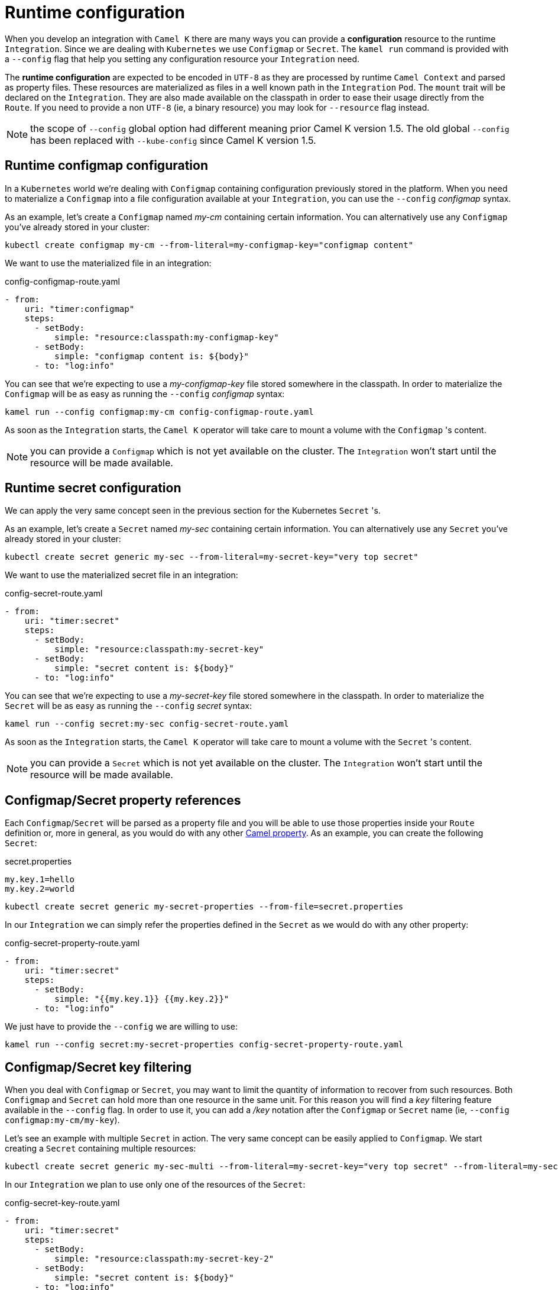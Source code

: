 [[runtime-config]]
= Runtime configuration

When you develop an integration with `Camel K` there are many ways you can provide a *configuration* resource to the runtime `Integration`. Since we are dealing with `Kubernetes` we use `Configmap` or `Secret`. The `kamel run` command is provided with a `--config` flag that help you setting any configuration resource your `Integration` need.

The *runtime configuration* are expected to be encoded in `UTF-8` as they are processed by runtime `Camel Context` and parsed as property files. These resources are materialized as files in a well known path in the `Integration` `Pod`. The `mount` trait will be declared on the `Integration`. They are also made available on the classpath in order to ease their usage directly from the `Route`. If you need to provide a non `UTF-8` (ie, a binary resource) you may look for `--resource` flag instead.

NOTE: the scope of `--config` global option had different meaning prior Camel K version 1.5. The old global `--config` has been replaced with `--kube-config` since Camel K version 1.5.

[[runtime-config-configmap]]
== Runtime configmap configuration

In a `Kubernetes` world we're dealing with `Configmap` containing configuration previously stored in the platform. When you need to materialize a `Configmap` into a file configuration available at your `Integration`, you can use the `--config` _configmap_ syntax.

As an example, let's create a `Configmap` named _my-cm_ containing certain information. You can alternatively use any `Configmap` you've already stored in your cluster:

----
kubectl create configmap my-cm --from-literal=my-configmap-key="configmap content"
----

We want to use the materialized file in an integration:

[source,yaml]
.config-configmap-route.yaml
----
- from:
    uri: "timer:configmap"
    steps:
      - setBody:
          simple: "resource:classpath:my-configmap-key"
      - setBody:
          simple: "configmap content is: ${body}"
      - to: "log:info"
----

You can see that we're expecting to use a _my-configmap-key_ file stored somewhere in the classpath. In order to materialize the `Configmap` will be as easy as running the `--config` _configmap_ syntax:

----
kamel run --config configmap:my-cm config-configmap-route.yaml
----

As soon as the `Integration` starts, the `Camel K` operator will take care to mount a volume with the `Configmap` 's content.

NOTE: you can provide a `Configmap` which is not yet available on the cluster. The `Integration` won't start until the resource will be made available.

[[runtime-config-secret]]
== Runtime secret configuration

We can apply the very same concept seen in the previous section for the Kubernetes `Secret` 's.

As an example, let's create a `Secret` named _my-sec_ containing certain information. You can alternatively use any `Secret` you've already stored in your cluster:

----
kubectl create secret generic my-sec --from-literal=my-secret-key="very top secret"
----

We want to use the materialized secret file in an integration:

[source,yaml]
.config-secret-route.yaml
----
- from:
    uri: "timer:secret"
    steps:
      - setBody:
          simple: "resource:classpath:my-secret-key"
      - setBody:
          simple: "secret content is: ${body}"
      - to: "log:info"
----

You can see that we're expecting to use a _my-secret-key_ file stored somewhere in the classpath. In order to materialize the `Secret` will be as easy as running the `--config` _secret_ syntax:

----
kamel run --config secret:my-sec config-secret-route.yaml
----

As soon as the `Integration` starts, the `Camel K` operator will take care to mount a volume with the `Secret` 's content.

NOTE: you can provide a `Secret` which is not yet available on the cluster. The `Integration` won't start until the resource will be made available.

[[runtime-config-props]]
== Configmap/Secret property references

Each `Configmap`/`Secret` will be parsed as a property file and you will be able to use those properties inside your `Route` definition or, more in general, as you would do with any other xref:configuration/camel-properties.adoc[Camel property]. As an example, you can create the following `Secret`:

[source,text]
.secret.properties
----
my.key.1=hello
my.key.2=world
----

----
kubectl create secret generic my-secret-properties --from-file=secret.properties
----

In our `Integration` we can simply refer the properties defined in the `Secret` as we would do with any other property:

[source,yaml]
.config-secret-property-route.yaml
----
- from:
    uri: "timer:secret"
    steps:
      - setBody:
          simple: "{{my.key.1}} {{my.key.2}}"
      - to: "log:info"
----

We just have to provide the `--config` we are willing to use:

----
kamel run --config secret:my-secret-properties config-secret-property-route.yaml
----

[[runtime-config-keys]]
== Configmap/Secret key filtering

When you deal with `Configmap` or `Secret`, you may want to limit the quantity of information to recover from such resources. Both `Configmap` and `Secret` can hold more than one resource in the same unit. For this reason you will find a _key_ filtering feature available in the `--config` flag. In order to use it, you can add a _/key_ notation after the `Configmap` or `Secret` name (ie, `--config configmap:my-cm/my-key`).

Let's see an example with multiple `Secret` in action. The very same concept can be easily applied to `Configmap`. We start creating a `Secret` containing multiple resources:

----
kubectl create secret generic my-sec-multi --from-literal=my-secret-key="very top secret" --from-literal=my-secret-key-2="even more secret"
----

In our `Integration` we plan to use only one of the resources of the `Secret`:

[source,yaml]
.config-secret-key-route.yaml
----
- from:
    uri: "timer:secret"
    steps:
      - setBody:
          simple: "resource:classpath:my-secret-key-2"
      - setBody:
          simple: "secret content is: ${body}"
      - to: "log:info"
----

Let's use the _key_ filtering:

----
kamel run --config secret:my-sec-multi/my-secret-key-2 config-secret-key-route.yaml
----

You may check in the `Integration` `Pod` that only the _my-secret-key-2_ data has been mounted.

[[runtime-config-resources]]
== Runtime resources

If you're looking for *runtime resources* (ie, binary resources) you can look at the xref:configuration/runtime-resources.adoc[runtime resources] section.

